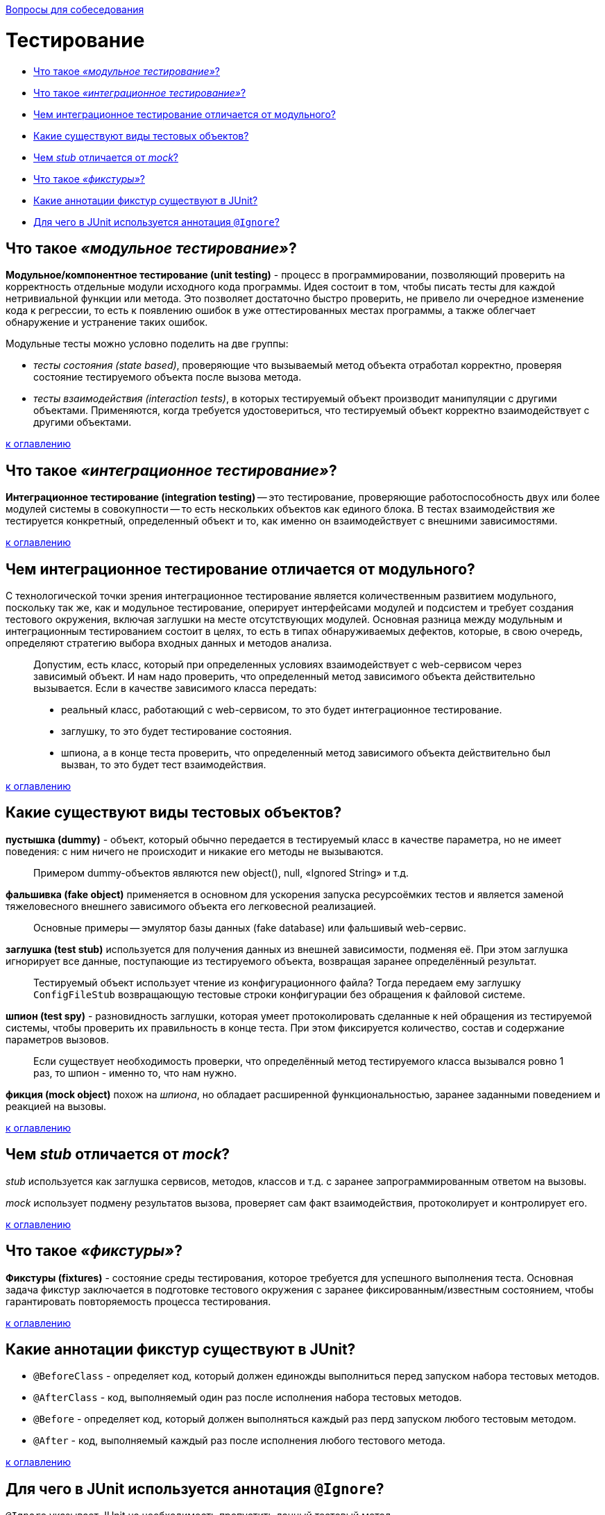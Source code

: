 :doctype: book

xref:README.adoc[Вопросы для собеседования]

= Тестирование

* <<Что-такое-модульное-тестирование,Что такое _«модульное тестирование»_?>>
* <<Что-такое-интеграционное-тестирование,Что такое _«интеграционное тестирование»_?>>
* <<Чем-интеграционное-тестирование-отличается-от-модульного,Чем интеграционное тестирование отличается от модульного?>>
* <<Какие-существуют-виды-тестовых-объектов,Какие существуют виды тестовых объектов?>>
* <<Чем-stub-отличается-от-mock,Чем _stub_ отличается от _mock_?>>
* <<Что-такое-фикстуры,Что такое _«фикстуры»_?>>
* <<Какие-аннотации-фикстур-существуют-в-junit,Какие аннотации фикстур существуют в JUnit?>>
* <<Для-чего-в-junit-используется-аннотация-ignore,Для чего в JUnit используется аннотация `@Ignore`?>>

== Что такое _«модульное тестирование»_?

*Модульное/компонентное тестирование (unit testing)* - процесс в программировании, позволяющий проверить на корректность отдельные модули исходного кода программы. Идея состоит в том, чтобы писать тесты для каждой нетривиальной функции или метода. Это позволяет достаточно быстро проверить, не привело ли очередное изменение кода к регрессии, то есть к появлению ошибок в уже оттестированных местах программы, а также облегчает обнаружение и устранение таких ошибок.

Модульные тесты можно условно поделить на две группы:

* _тесты состояния (state based)_, проверяющие что вызываемый метод объекта отработал корректно, проверяя состояние тестируемого объекта после вызова метода.
* _тесты взаимодействия (interaction tests)_, в которых тестируемый объект производит манипуляции с другими объектами. Применяются, когда требуется удостовериться, что тестируемый объект корректно взаимодействует с другими объектами.

<<Тестирование,к оглавлению>>

== Что такое _«интеграционное тестирование»_?

*Интеграционное тестирование (integration testing)* -- это тестирование, проверяющие работоспособность двух или более модулей системы в совокупности -- то есть нескольких объектов как единого блока. В тестах взаимодействия же тестируется конкретный, определенный объект и то, как именно он взаимодействует с внешними зависимостями.

<<Тестирование,к оглавлению>>

== Чем интеграционное тестирование отличается от модульного?

С технологической точки зрения интеграционное тестирование является количественным развитием модульного, поскольку так же, как и модульное тестирование, оперирует интерфейсами модулей и подсистем и требует создания тестового окружения, включая заглушки на месте отсутствующих модулей. Основная разница между модульным и интеграционным тестированием состоит в целях, то есть в типах обнаруживаемых дефектов, которые, в свою очередь, определяют стратегию выбора входных данных и методов анализа.

____
Допустим, есть класс, который при определенных условиях взаимодействует с web-сервисом через зависимый объект. И нам надо проверить, что определенный метод зависимого объекта действительно вызывается. Если в качестве зависимого класса передать:
____

____
* реальный класс, работающий с web-сервисом, то это будет интеграционное тестирование.
____

____
* заглушку, то это будет тестирование состояния.
____

____
* шпиона, а в конце теста проверить, что определенный метод зависимого объекта действительно был вызван, то это будет тест взаимодействия.
____

<<Тестирование,к оглавлению>>

== Какие существуют виды тестовых объектов?

*пустышка (dummy)* - объект, который обычно передается в тестируемый класс в качестве параметра, но не имеет поведения: с ним ничего не происходит и никакие его методы не вызываются.

____
Примером dummy-объектов являются new object(), null, «Ignored String» и т.д.
____

*фальшивка (fake object)* применяется в основном для ускорения запуска ресурсоёмких тестов и является заменой тяжеловесного внешнего зависимого объекта его легковесной реализацией.

____
Основные примеры -- эмулятор базы данных (fake database) или фальшивый web-сервис.
____

*заглушка (test stub)* используется для получения данных из внешней зависимости, подменяя её. При этом заглушка игнорирует все данные, поступающие из тестируемого объекта, возвращая заранее определённый результат.

____
Тестируемый объект использует чтение из конфигурационного файла? Тогда передаем ему заглушку `ConfigFileStub` возвращающую тестовые строки конфигурации без обращения к файловой системе.
____

*шпион (test spy)* - разновидность заглушки, которая умеет протоколировать сделанные к ней обращения из тестируемой системы, чтобы проверить их правильность в конце теста. При этом фиксируется количество, состав и содержание параметров вызовов.

____
Если существует необходимость проверки, что определённый метод тестируемого класса вызывался ровно 1 раз, то шпион - именно то, что нам нужно.
____

*фикция (mock object)* похож на _шпиона_, но обладает расширенной функциональностью, заранее заданными поведением и реакцией на вызовы.

<<Тестирование,к оглавлению>>

== Чем _stub_ отличается от _mock_?

_stub_ используется как заглушка сервисов, методов, классов и т.д. с заранее запрограммированным ответом на вызовы.

_mock_ использует подмену результатов вызова, проверяет сам факт взаимодействия, протоколирует и контролирует его.

<<Тестирование,к оглавлению>>

== Что такое _«фикстуры»_?

*Фикстуры (fixtures)* - состояние среды тестирования, которое требуется для успешного выполнения теста. Основная задача фикстур заключается в подготовке тестового окружения с заранее фиксированным/известным состоянием, чтобы гарантировать повторяемость процесса тестирования.

<<Тестирование,к оглавлению>>

== Какие аннотации фикстур существуют в JUnit?

* `@BeforeClass` - определяет код, который должен единожды выполниться перед запуском набора тестовых методов.
* `@AfterClass` - код, выполняемый один раз после исполнения набора тестовых методов.
* `@Before` - определяет код, который должен выполняться каждый раз перд запуском любого тестовым методом.
* `@After` - код, выполняемый каждый раз после исполнения любого тестового метода.

<<Тестирование,к оглавлению>>

== Для чего в JUnit используется аннотация `@Ignore`?

`@Ignore` указывает JUnit на необходимость пропустить данный тестовый метод.

<<Тестирование,к оглавлению>>

= Источники

* https://ru.wikipedia.org/wiki/Тестирование_программного_обеспечения[Википедия]
* https://habrahabr.ru/post/116372/[Хабрахабр]
* http://www.intuit.ru/department/se/testing/5/2.html[Интуит]

xref:README.adoc[Вопросы для собеседования]

